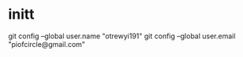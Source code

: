 * initt
git config --global user.name "otrewyi191"
git config --global user.email "piofcircle@gmail.com"

